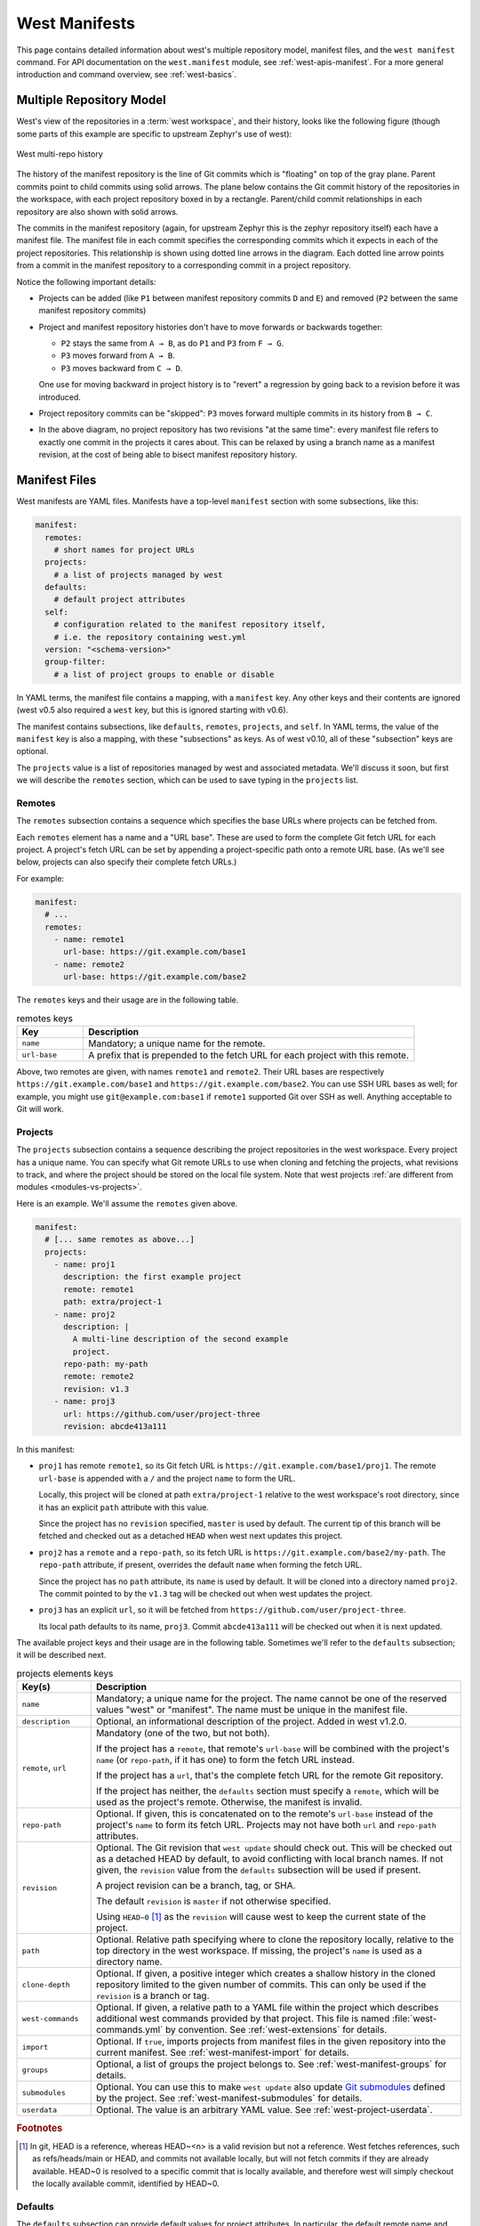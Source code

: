 .. _west-manifests:

West Manifests
##############

This page contains detailed information about west's multiple repository model,
manifest files, and the ``west manifest`` command. For API documentation on the
``west.manifest`` module, see :ref:`west-apis-manifest`. For a more general
introduction and command overview, see :ref:`west-basics`.

.. only:: html

   .. contents::
      :depth: 3

.. _west-mr-model:

Multiple Repository Model
*************************

West's view of the repositories in a :term:`west workspace`, and their
history, looks like the following figure (though some parts of this example are
specific to upstream Zephyr's use of west):

.. figure:: west-mr-model.png
   :align: center
   :alt: West multi-repo history
   :figclass: align-center

   West multi-repo history

The history of the manifest repository is the line of Git commits which is
"floating" on top of the gray plane. Parent commits point to child commits
using solid arrows. The plane below contains the Git commit history of the
repositories in the workspace, with each project repository boxed in by a
rectangle. Parent/child commit relationships in each repository are also shown
with solid arrows.

The commits in the manifest repository (again, for upstream Zephyr this is the
zephyr repository itself) each have a manifest file. The manifest file in each
commit specifies the corresponding commits which it expects in each of the
project repositories. This relationship is shown using dotted line arrows in the
diagram. Each dotted line arrow points from a commit in the manifest repository
to a corresponding commit in a project repository.

Notice the following important details:

- Projects can be added (like ``P1`` between manifest repository
  commits ``D`` and ``E``) and removed (``P2`` between the same
  manifest repository commits)

- Project and manifest repository histories don't have to move
  forwards or backwards together:

  - ``P2`` stays the same from ``A → B``, as do ``P1`` and ``P3`` from ``F →
    G``.
  - ``P3`` moves forward from ``A → B``.
  - ``P3`` moves backward from ``C → D``.

  One use for moving backward in project history is to "revert" a regression by
  going back to a revision before it was introduced.

- Project repository commits can be "skipped": ``P3`` moves forward
  multiple commits in its history from ``B → C``.

- In the above diagram, no project repository has two revisions "at
  the same time": every manifest file refers to exactly one commit in
  the projects it cares about. This can be relaxed by using a branch
  name as a manifest revision, at the cost of being able to bisect
  manifest repository history.

.. _west-manifest-files:

Manifest Files
**************

West manifests are YAML files. Manifests have a top-level ``manifest`` section
with some subsections, like this:

.. code-block:: yaml

   manifest:
     remotes:
       # short names for project URLs
     projects:
       # a list of projects managed by west
     defaults:
       # default project attributes
     self:
       # configuration related to the manifest repository itself,
       # i.e. the repository containing west.yml
     version: "<schema-version>"
     group-filter:
       # a list of project groups to enable or disable

In YAML terms, the manifest file contains a mapping, with a ``manifest``
key. Any other keys and their contents are ignored (west v0.5 also required a
``west`` key, but this is ignored starting with v0.6).

The manifest contains subsections, like ``defaults``, ``remotes``,
``projects``, and ``self``. In YAML terms, the value of the ``manifest`` key is
also a mapping, with these "subsections" as keys. As of west v0.10, all of
these "subsection" keys are optional.

The ``projects`` value is a list of repositories managed by west and associated
metadata. We'll discuss it soon, but first we will describe the ``remotes``
section, which can be used to save typing in the ``projects`` list.

Remotes
=======

The ``remotes`` subsection contains a sequence which specifies the base URLs
where projects can be fetched from.

Each ``remotes`` element has a name and a "URL base". These are used to form
the complete Git fetch URL for each project. A project's fetch URL can be set
by appending a project-specific path onto a remote URL base. (As we'll see
below, projects can also specify their complete fetch URLs.)

For example:

.. code-block:: yaml

   manifest:
     # ...
     remotes:
       - name: remote1
         url-base: https://git.example.com/base1
       - name: remote2
         url-base: https://git.example.com/base2

The ``remotes`` keys and their usage are in the following table.

.. list-table:: remotes keys
   :header-rows: 1
   :widths: 1 5

   * - Key
     - Description

   * - ``name``
     - Mandatory; a unique name for the remote.

   * - ``url-base``
     - A prefix that is prepended to the fetch URL for each
       project with this remote.

Above, two remotes are given, with names ``remote1`` and ``remote2``. Their URL
bases are respectively ``https://git.example.com/base1`` and
``https://git.example.com/base2``. You can use SSH URL bases as well; for
example, you might use ``git@example.com:base1`` if ``remote1`` supported Git
over SSH as well. Anything acceptable to Git will work.

.. _west-manifests-projects:

Projects
========

The ``projects`` subsection contains a sequence describing the project
repositories in the west workspace. Every project has a unique name. You can
specify what Git remote URLs to use when cloning and fetching the projects,
what revisions to track, and where the project should be stored on the local
file system. Note that west projects :ref:`are different from modules
<modules-vs-projects>`.

Here is an example. We'll assume the ``remotes`` given above.

.. Note: if you change this example, keep the equivalent manifest below in
   sync.

.. code-block:: yaml

   manifest:
     # [... same remotes as above...]
     projects:
       - name: proj1
         description: the first example project
         remote: remote1
         path: extra/project-1
       - name: proj2
         description: |
           A multi-line description of the second example
           project.
         repo-path: my-path
         remote: remote2
         revision: v1.3
       - name: proj3
         url: https://github.com/user/project-three
         revision: abcde413a111

In this manifest:

- ``proj1`` has remote ``remote1``, so its Git fetch URL is
  ``https://git.example.com/base1/proj1``. The remote ``url-base`` is appended
  with a ``/`` and the project ``name`` to form the URL.

  Locally, this project will be cloned at path ``extra/project-1`` relative to
  the west workspace's root directory, since it has an explicit ``path``
  attribute with this value.

  Since the project has no ``revision`` specified, ``master`` is used by
  default. The current tip of this branch will be fetched and checked out as a
  detached ``HEAD`` when west next updates this project.

- ``proj2`` has a ``remote`` and a ``repo-path``, so its fetch URL is
  ``https://git.example.com/base2/my-path``. The ``repo-path`` attribute, if
  present, overrides the default ``name`` when forming the fetch URL.

  Since the project has no ``path`` attribute, its ``name`` is used by
  default. It will be cloned into a directory named ``proj2``. The commit
  pointed to by the ``v1.3`` tag will be checked out when west updates the
  project.

- ``proj3`` has an explicit ``url``, so it will be fetched from
  ``https://github.com/user/project-three``.

  Its local path defaults to its name, ``proj3``. Commit ``abcde413a111`` will
  be checked out when it is next updated.

The available project keys and their usage are in the following table.
Sometimes we'll refer to the ``defaults`` subsection; it will be described
next.

.. list-table:: projects elements keys
   :header-rows: 1
   :widths: 1 5

   * - Key(s)
     - Description

   * - ``name``
     - Mandatory; a unique name for the project. The name cannot be one of the
       reserved values "west" or "manifest". The name must be unique in the
       manifest file.

   * - ``description``
     - Optional, an informational description of the project. Added in
       west v1.2.0.

   * - ``remote``, ``url``
     - Mandatory (one of the two, but not both).

       If the project has a ``remote``, that remote's ``url-base`` will be
       combined with the project's ``name`` (or ``repo-path``, if it has one)
       to form the fetch URL instead.

       If the project has a ``url``, that's the complete fetch URL for the
       remote Git repository.

       If the project has neither, the ``defaults`` section must specify a
       ``remote``, which will be used as the project's remote. Otherwise,
       the manifest is invalid.

   * - ``repo-path``
     - Optional. If given, this is concatenated on to the remote's
       ``url-base`` instead of the project's ``name`` to form its fetch URL.
       Projects may not have both ``url`` and ``repo-path`` attributes.

   * - ``revision``
     - Optional. The Git revision that ``west update`` should
       check out. This will be checked out as a detached HEAD by default, to
       avoid conflicting with local branch names. If not given, the
       ``revision`` value from the ``defaults`` subsection will be used if
       present.

       A project revision can be a branch, tag, or SHA.

       The default ``revision`` is ``master`` if not otherwise specified.

       Using ``HEAD~0`` [#f1]_ as the ``revision`` will cause west to keep the current
       state of the project.

   * - ``path``
     - Optional. Relative path specifying where to clone the repository
       locally, relative to the top directory in the west workspace. If missing,
       the project's ``name`` is used as a directory name.

   * - ``clone-depth``
     - Optional. If given, a positive integer which creates a shallow history
       in the cloned repository limited to the given number of commits. This
       can only be used if the ``revision`` is a branch or tag.

   * - ``west-commands``
     - Optional. If given, a relative path to a YAML file within the project
       which describes additional west commands provided by that project. This
       file is named :file:`west-commands.yml` by convention. See
       :ref:`west-extensions` for details.

   * - ``import``
     - Optional. If ``true``, imports projects from manifest files in the
       given repository into the current manifest. See
       :ref:`west-manifest-import` for details.

   * - ``groups``
     - Optional, a list of groups the project belongs to. See
       :ref:`west-manifest-groups` for details.

   * - ``submodules``
     - Optional. You can use this to make ``west update`` also update `Git
       submodules`_ defined by the project. See
       :ref:`west-manifest-submodules` for details.

   * - ``userdata``
     - Optional. The value is an arbitrary YAML value. See
       :ref:`west-project-userdata`.

.. rubric:: Footnotes

.. [#f1] In git, HEAD is a reference, whereas HEAD~<n> is a valid revision but
         not a reference. West fetches references, such as refs/heads/main or
         HEAD, and commits not available locally, but will not fetch commits if
         they are already available.
         HEAD~0 is resolved to a specific commit that is locally available, and
         therefore west will simply checkout the locally available commit,
         identified by HEAD~0.

.. _Git submodules: https://git-scm.com/book/en/v2/Git-Tools-Submodules

Defaults
========

The ``defaults`` subsection can provide default values for project
attributes. In particular, the default remote name and revision can be
specified here. Another way to write the same manifest we have been describing
so far using ``defaults`` is:

.. code-block:: yaml

   manifest:
     defaults:
       remote: remote1
       revision: v1.3

     remotes:
       - name: remote1
         url-base: https://git.example.com/base1
       - name: remote2
         url-base: https://git.example.com/base2

     projects:
       - name: proj1
         description: the first example project
         path: extra/project-1
         revision: master
       - name: proj2
         description: |
           A multi-line description of the second example
           project.
         repo-path: my-path
         remote: remote2
       - name: proj3
         url: https://github.com/user/project-three
         revision: abcde413a111

The available ``defaults`` keys and their usage are in the following table.

.. list-table:: defaults keys
   :header-rows: 1
   :widths: 1 5

   * - Key
     - Description

   * - ``remote``
     - Optional. This will be used for a project's ``remote`` if it does not
       have a ``url`` or ``remote`` key set.

   * - ``revision``
     - Optional. This will be used for a project's ``revision`` if it does
       not have one set. If not given, the default is ``master``.

Self
====

The ``self`` subsection can be used to control the manifest repository itself.

As an example, let's consider this snippet from the zephyr repository's
:file:`west.yml`:

.. code-block:: yaml

   manifest:
     # ...
     self:
       path: zephyr
       west-commands: scripts/west-commands.yml

This ensures that the zephyr repository is cloned into path ``zephyr``, though
as explained above that would have happened anyway if cloning from the default
manifest URL, ``https://github.com/zephyrproject-rtos/zephyr``. Since the
zephyr repository does contain extension commands, its ``self`` entry declares
the location of the corresponding :file:`west-commands.yml` relative to the
repository root.

The available ``self`` keys and their usage are in the following table.

.. list-table:: self keys
   :header-rows: 1
   :widths: 1 5

   * - Key
     - Description

   * - ``path``
     - Optional. The path ``west init`` should clone the manifest repository
       into, relative to the west workspace topdir.

       If not given, the basename of the path component in the manifest
       repository URL will be used by default. For example, if the URL is
       ``https://git.example.com/project-repo``, the manifest repository would
       be cloned to the directory :file:`project-repo`.

   * - ``west-commands``
     - Optional. This is analogous to the same key in a project sequence
       element.

   * - ``import``
     - Optional. This is also analogous to the ``projects`` key, but allows
       importing projects from other files in the manifest repository. See
       :ref:`west-manifest-import`.

.. _west-manifest-schema-version:

Version
=======

The ``version`` subsection declares that the manifest file uses features which
were introduced in some version of west. Attempts to load the manifest with
older versions of west will fail with an error message that explains the
minimum required version of west which is needed.

Here is an example:

.. code-block:: yaml

   manifest:
     # Marks that this file uses version 0.10 of the west manifest
     # file format.
     #
     # An attempt to load this manifest file with west v0.8.0 will
     # fail with an error message saying that west v0.10.0 or
     # later is required.
     version: "0.10"

The pykwalify schema :file:`manifest-schema.yml` in the `west source code
repository`_ is used to validate the manifest section.

.. _west source code repository:
   https://github.com/zephyrproject-rtos/west

Here is a table with the valid ``version`` values, along with information
about the manifest file features that were introduced in that version.

.. list-table::
   :header-rows: 1
   :widths: 1 4

   * - ``version``
     - New features

   * - ``"0.7"``
     - Initial support for the ``version`` feature. All manifest file features
       that are not otherwise mentioned in this table were introduced in
       west v0.7.0 or earlier.

   * - ``"0.8"``
     - Support for ``import: path-prefix:`` (:ref:`west-manifest-import-map`)

   * - ``"0.9"``
     - **Use of west v0.9.x is discouraged**.

       This schema version is provided to allow users to explicitly request
       compatibility with west :ref:`west_0_9_0`. However, west
       :ref:`west_0_10_0` and later have incompatible behavior for features
       that were introduced in west v0.9.0. You should ignore version "0.9" if
       possible.

   * - ``"0.10"``

     - Support for:

       - ``submodules:`` in ``projects:`` (:ref:`west-manifest-submodules`)
       - ``manifest: group-filter:``, and ``groups:`` in ``projects:``
         (:ref:`west-manifest-groups`)
       - The ``import:`` feature now supports ``allowlist:`` and
         ``blocklist:``; these are respectively recommended as replacements for
         older names as part of a general Zephyr-wide inclusive language
         change. The older key names are still supported for backwards
         compatibility. (:ref:`west-manifest-import`,
         :ref:`west-manifest-import-map`)

   * - ``"0.12"``
     - Support for ``userdata:`` in ``projects:`` (:ref:`west-project-userdata`)

   * - ``"0.13"``
     - Support for ``self: userdata:`` (:ref:`west-project-userdata`)

   * - ``"1.0"``
     - Identical to ``"0.13"``, but available for use by users that
       do not wish to use a ``"0.x"`` version field.

   * - ``"1.2"``
     - Support for ``description:`` in ``projects:``
       (:ref:`west-manifests-projects`)

.. note::

   Versions of west without any new features in the manifest file format do not
   change the list of valid ``version`` values. For example, ``version:
   "0.11"`` is **not** valid, because west v0.11.x did not introduce new
   manifest file format features.

Quoting the ``version`` value as shown above forces the YAML parser to treat it
as a string. Without quotes, ``0.10`` in YAML is just the floating point value
``0.1``. You can omit the quotes if the value is the same when cast to string,
but it's best to include them. Always use quotes if you're not sure.

If you do not include a ``version`` in your manifest, each new release of west
assumes that it should try to load it using the features that were available in
that release. This may result in error messages that are harder to understand
if that version of west is too old to load the manifest.

Group-filter
============

See :ref:`west-manifest-groups`.

.. _west-active-inactive-projects:

Active and Inactive Projects
****************************

Projects defined in the west manifest can be *inactive* or *active*. The
difference is that an inactive project is generally ignored by west. For
example, ``west update`` will not update inactive projects, and ``west list``
will not print information about them by default. As another example, any
:ref:`west-manifest-import` in an inactive project will be ignored by west.

There are two ways to make a project inactive:

1. Using the ``manifest.project-filter`` configuration option. If a project is
   made active or inactive using this option, then the rules related to making
   a project inactive using its ``groups:`` are ignored. That is, if a regular
   expression in ``manifest.project-filter`` applies to a project, the
   project's groups have no effect on whether it is active or inactive.

   See the entry for this option in :ref:`west-config-index` for details.

2. Otherwise, if a project has groups, and they are all disabled, then the
   project is inactive.

   See the following section for details.

.. _west-manifest-groups:

Project Groups
**************

You can use the ``groups`` and ``group-filter`` keys briefly described
:ref:`above <west-manifest-files>` to place projects into groups, and to
enable or disable groups.

For example, this lets you run a ``west forall`` command only on the projects
in the group by using ``west forall --group``. This can also let you make
projects inactive; see the previous section for more information on inactive
projects.

The next section introduces project groups. The following section describes
:ref:`west-enabled-disabled-groups`. There are some basic examples in
:ref:`west-project-group-examples`. Finally, :ref:`west-group-filter-imports`
provides a simplified overview of how ``group-filter`` interacts with the
:ref:`west-manifest-import` feature.

Groups Basics
=============

The ``groups:`` and ``group-filter:`` keys appear in the manifest like this:

.. code-block:: yaml

   manifest:
     projects:
       - name: some-project
         groups: ...
     group-filter: ...

The ``groups`` key's value is a list of group names. Group names are strings.

You can enable or disable project groups using ``group-filter``. Projects whose
groups are all disabled, and which are not otherwise made active by a
``manifest.project-filter`` configuration option, are inactive.

For example, in this manifest fragment:

.. code-block:: yaml

  manifest:
    projects:
      - name: project-1
        groups:
          - groupA
      - name: project-2
        groups:
          - groupB
          - groupC
      - name: project-3

The projects are in these groups:

- ``project-1``: one group, named ``groupA``
- ``project-2``: two groups, named ``groupB`` and ``groupC``
- ``project-3``: no groups

Project group names must not contain commas (,), colons (:), or whitespace.

Group names must not begin with a dash (-) or the plus sign (+), but they may
contain these characters elsewhere in their names. For example, ``foo-bar`` and
``foo+bar`` are valid groups, but ``-foobar`` and ``+foobar`` are not.

Group names are otherwise arbitrary strings. Group names are case sensitive.

As a restriction, no project may use both ``import:`` and ``groups:``. (This
is necessary to avoid some pathological edge cases.)

.. _west-enabled-disabled-groups:

Enabled and Disabled Project Groups
===================================

All project groups are enabled by default. You can enable or disable groups in
both your manifest file and :ref:`west-config`.

Within a manifest file, ``manifest: group-filter:`` is a YAML list of groups to
enable and disable.

To enable a group, prefix its name with a plus sign (+). For example,
``groupA`` is enabled in this manifest fragment:

.. code-block:: yaml

   manifest:
     group-filter: [+groupA]

Although this is redundant for groups that are already enabled by default, it
can be used to override settings in an imported manifest file. See
:ref:`west-group-filter-imports` for more information.

To disable a group, prefix its name with a dash (-). For example, ``groupA``
and ``groupB`` are disabled in this manifest fragment:

.. code-block:: yaml

   manifest:
     group-filter: [-groupA,-groupB]

.. note::

   Since ``group-filter`` is a YAML list, you could have written this fragment
   as follows:

   .. code-block:: yaml

      manifest:
        group-filter:
          - -groupA
          - -groupB

   However, this syntax is harder to read and therefore discouraged.

In addition to the manifest file, you can control which groups are enabled and
disabled using the ``manifest.group-filter`` configuration option. This option
is a comma-separated list of groups to enable and/or disable.

To enable a group, add its name to the list prefixed with ``+``. To disable a
group, add its name prefixed with ``-``. For example, setting
``manifest.group-filter`` to ``+groupA,-groupB`` enables ``groupA``, and
disables ``groupB``.

The value of the configuration option overrides any data in the manifest file.
You can think of this as if the ``manifest.group-filter`` configuration option
is appended to the ``manifest: group-filter:`` list from YAML, with "last entry
wins" semantics.

.. _west-project-group-examples:

Project Group Examples
======================

This section contains example situations involving project groups and active
projects. The examples use both ``manifest: group-filter:`` YAML lists and
``manifest.group-filter`` configuration lists, to show how they work together.

Note that the ``defaults`` and ``remotes`` data in the following manifests
isn't relevant except to make the examples complete and self-contained.

.. note::

   In all of the examples that follow, the ``manifest.project-filter`` option
   is assumed to be unset.

Example 1: no disabled groups
-----------------------------

The entire manifest file is:

.. code-block:: yaml

   manifest:
     projects:
       - name: foo
         groups:
           - groupA
       - name: bar
         groups:
           - groupA
           - groupB
       - name: baz

     defaults:
       remote: example-remote
     remotes:
       - name: example-remote
         url-base: https://git.example.com

The ``manifest.group-filter`` configuration option is not set (you can ensure
this by running ``west config -D manifest.group-filter``).

No groups are disabled, because all groups are enabled by default. Therefore,
all three projects (``foo``, ``bar``, and ``baz``) are active. Note that there
is no way to make project ``baz`` inactive, since it has no groups.

Example 2: Disabling one group via manifest
-------------------------------------------

The entire manifest file is:

.. code-block:: yaml

   manifest:
     projects:
       - name: foo
         groups:
           - groupA
       - name: bar
         groups:
           - groupA
           - groupB

     group-filter: [-groupA]

     defaults:
       remote: example-remote
     remotes:
       - name: example-remote
         url-base: https://git.example.com

The ``manifest.group-filter`` configuration option is not set (you can ensure
this by running ``west config -D manifest.group-filter``).

Since ``groupA`` is disabled, project ``foo`` is inactive. Project ``bar`` is
active, because ``groupB`` is enabled.

Example 3: Disabling multiple groups via manifest
-------------------------------------------------

The entire manifest file is:

.. code-block:: yaml

   manifest:
     projects:
       - name: foo
         groups:
           - groupA
       - name: bar
         groups:
           - groupA
           - groupB

     group-filter: [-groupA,-groupB]

     defaults:
       remote: example-remote
     remotes:
       - name: example-remote
         url-base: https://git.example.com

The ``manifest.group-filter`` configuration option is not set (you can ensure
this by running ``west config -D manifest.group-filter``).

Both ``foo`` and ``bar`` are inactive, because all of their groups are
disabled.

Example 4: Disabling a group via configuration
----------------------------------------------

The entire manifest file is:

.. code-block:: yaml

   manifest:
     projects:
       - name: foo
         groups:
           - groupA
       - name: bar
         groups:
           - groupA
           - groupB

     defaults:
       remote: example-remote
     remotes:
       - name: example-remote
         url-base: https://git.example.com

The ``manifest.group-filter`` configuration option is set to ``-groupA`` (you
can ensure this by running ``west config manifest.group-filter -- -groupA``;
the extra ``--`` is required so the argument parser does not treat ``-groupA``
as a command line option ``-g`` with value ``roupA``).

Project ``foo`` is inactive because ``groupA`` has been disabled by the
``manifest.group-filter`` configuration option. Project ``bar`` is active
because ``groupB`` is enabled.

Example 5: Overriding a disabled group via configuration
--------------------------------------------------------

The entire manifest file is:

.. code-block:: yaml

   manifest:
     projects:
       - name: foo
       - name: bar
         groups:
           - groupA
       - name: baz
         groups:
           - groupA
           - groupB

     group-filter: [-groupA]

     defaults:
       remote: example-remote
     remotes:
       - name: example-remote
         url-base: https://git.example.com

The ``manifest.group-filter`` configuration option is set to ``+groupA`` (you
can ensure this by running ``west config manifest.group-filter +groupA``).

In this case, ``groupA`` is enabled: the ``manifest.group-filter``
configuration option has higher precedence than the ``manifest: group-filter:
[-groupA]`` content in the manifest file.

Therefore, projects ``foo`` and ``bar`` are both active.

Example 6: Overriding multiple disabled groups via configuration
----------------------------------------------------------------

The entire manifest file is:

.. code-block:: yaml

   manifest:
     projects:
       - name: foo
       - name: bar
         groups:
           - groupA
       - name: baz
         groups:
           - groupA
           - groupB

     group-filter: [-groupA,-groupB]

     defaults:
       remote: example-remote
     remotes:
       - name: example-remote
         url-base: https://git.example.com

The ``manifest.group-filter`` configuration option is set to
``+groupA,+groupB`` (you can ensure this by running ``west config
manifest.group-filter "+groupA,+groupB"``).

In this case, both ``groupA`` and ``groupB`` are enabled, because the
configuration value overrides the manifest file for both groups.

Therefore, projects ``foo`` and ``bar`` are both active.

Example 7: Disabling multiple groups via configuration
------------------------------------------------------

The entire manifest file is:

.. code-block:: yaml

   manifest:
     projects:
       - name: foo
       - name: bar
         groups:
           - groupA
       - name: baz
         groups:
           - groupA
           - groupB

     defaults:
       remote: example-remote
     remotes:
       - name: example-remote
         url-base: https://git.example.com

The ``manifest.group-filter`` configuration option is set to
``-groupA,-groupB`` (you can ensure this by running ``west config
manifest.group-filter -- "-groupA,-groupB"``).

In this case, both ``groupA`` and ``groupB`` are disabled.

Therefore, projects ``foo`` and ``bar`` are both inactive.

.. _west-group-filter-imports:

Group Filters and Imports
=========================

This section provides a simplified description of how the ``manifest:
group-filter:`` value behaves when combined with :ref:`west-manifest-import`.
For complete details, see :ref:`west-manifest-formal`.

.. warning::

   The below semantics apply to west v0.10.0 and later. West v0.9.x semantics
   are different, and combining ``group-filter`` with ``import`` in west v0.9.x
   is discouraged.

In short:

- if you only import one manifest, any groups it disables in its
  ``group-filter`` are also disabled in your manifest
- you can override this in your manifest file's ``manifest: group-filter:``
  value, your workspace's ``manifest.group-filter`` configuration option, or
  both

Here are some examples.

Example 1: no overrides
-----------------------

You are using this :file:`parent/west.yml` manifest:

.. code-block:: yaml

   # parent/west.yml:
   manifest:
     projects:
       - name: child
         url: https://git.example.com/child
         import: true
       - name: project-1
         url: https://git.example.com/project-1
         groups:
           - unstable

And :file:`child/west.yml` contains:

.. code-block:: yaml

   # child/west.yml:
   manifest:
     group-filter: [-unstable]
     projects:
       - name: project-2
         url: https://git.example.com/project-2
       - name: project-3
         url: https://git.example.com/project-3
         groups:
           - unstable

Only ``child`` and ``project-2`` are active in the resolved manifest.

The ``unstable`` group is disabled in :file:`child/west.yml`, and that is not
overridden in :file:`parent/west.yml`. Therefore, the final ``group-filter``
for the resolved manifest is ``[-unstable]``.

Since ``project-1`` and ``project-3`` are in the ``unstable`` group and are not
in any other group, they are inactive.

Example 2: overriding an imported ``group-filter`` via manifest
---------------------------------------------------------------

You are using this :file:`parent/west.yml` manifest:

.. code-block:: yaml

   # parent/west.yml:
   manifest:
     group-filter: [+unstable,-optional]
     projects:
       - name: child
         url: https://git.example.com/child
         import: true
       - name: project-1
         url: https://git.example.com/project-1
         groups:
           - unstable

And :file:`child/west.yml` contains:

.. code-block:: yaml

   # child/west.yml:
   manifest:
     group-filter: [-unstable]
     projects:
       - name: project-2
         url: https://git.example.com/project-2
         groups:
           - optional
       - name: project-3
         url: https://git.example.com/project-3
         groups:
           - unstable

Only the ``child``, ``project-1``, and ``project-3`` projects are active.

The ``[-unstable]`` group filter in :file:`child/west.yml` is overridden in
:file:`parent/west.yml`, so the ``unstable`` group is enabled. Since
``project-1`` and ``project-3`` are in the ``unstable`` group, they are active.

The same :file:`parent/west.yml` file disables the ``optional`` group, so
``project-2`` is inactive.

The final group filter specified by :file:`parent/west.yml` is
``[+unstable,-optional]``.

Example 3: overriding an imported ``group-filter`` via configuration
--------------------------------------------------------------------

You are using this :file:`parent/west.yml` manifest:

.. code-block:: yaml

   # parent/west.yml:
   manifest:
     projects:
       - name: child
         url: https://git.example.com/child
         import: true
       - name: project-1
         url: https://git.example.com/project-1
         groups:
           - unstable

And :file:`child/west.yml` contains:

.. code-block:: yaml

   # child/west.yml:
   manifest:
     group-filter: [-unstable]
     projects:
       - name: project-2
         url: https://git.example.com/project-2
         groups:
           - optional
       - name: project-3
         url: https://git.example.com/project-3
         groups:
           - unstable

If you run:

.. code-block:: shell

   west config manifest.group-filter +unstable,-optional

Then only the ``child``, ``project-1``, and ``project-3`` projects are active.

The ``-unstable`` group filter in :file:`child/west.yml` is overridden in the
``manifest.group-filter`` configuration option, so the ``unstable`` group is
enabled. Since ``project-1`` and ``project-3`` are in the ``unstable`` group,
they are active.

The same configuration option disables the ``optional`` group, so ``project-2``
is inactive.

The final group filter specified by :file:`parent/west.yml` and the
``manifest.group-filter`` configuration option is ``[+unstable,-optional]``.

.. _west-manifest-submodules:

Git Submodules in Projects
**************************

You can use the ``submodules`` keys briefly described :ref:`above
<west-manifest-files>` to force ``west update`` to also handle any `Git
submodules`_ configured in project's git repository. The ``submodules`` key can
appear inside ``projects``, like this:

.. code-block:: YAML

   manifest:
     projects:
       - name: some-project
         submodules: ...

The ``submodules`` key can be a boolean or a list of mappings. We'll describe
these in order.

Option 1: Boolean
=================

This is the easiest way to use ``submodules``.

If ``submodules`` is ``true`` as a ``projects`` attribute, ``west update`` will
recursively update the project's Git submodules whenever it updates the project
itself. If it's ``false`` or missing, it has no effect.

For example, let's say you have a source code repository ``foo``, which has
some submodules, and you want ``west update`` to keep all of them in sync,
along with another project named ``bar`` in the same workspace.

You can do that with this manifest file:

.. code-block:: yaml

   manifest:
     projects:
       - name: foo
         submodules: true
       - name: bar

Here, ``west update`` will initialize and update all submodules in ``foo``. If
``bar`` has any submodules, they are ignored, because ``bar`` does not have a
``submodules`` value.

Option 2: List of mappings
==========================

The ``submodules`` key may be a list of mappings, one list element for
each desired submodule. Each submodule listed is updated recursively.
You can still track and update unlisted submodules with ``git`` commands
manually; present or not they will be completely ignored by ``west``.

The ``path`` key must match exactly the path of one submodule relative
to its parent west project, as shown in the output of ``git submodule
status``. The ``name`` key is optional and not used by west for now;
it's not passed to ``git submodule`` commands either. The ``name`` key
was briefly mandatory in west version 0.9.0, but was made optional in 0.9.1.

For example, let's say you have a source code repository ``foo``, which has
many submodules, and you want ``west update`` to keep some but not all of them
in sync, along with another project named ``bar`` in the same workspace.

You can do that with this manifest file:

.. code-block:: yaml

   manifest:
     projects:
       - name: foo
         submodules:
           - path: path/to/foo-first-sub
           - name: foo-second-sub
             path: path/to/foo-second-sub
       - name: bar

Here, ``west update`` will recursively initialize and update just the
submodules in ``foo`` with paths ``path/to/foo-first-sub`` and
``path/to/foo-second-sub``. Any submodules in ``bar`` are still ignored.

.. _west-project-venv:

Project Virtual Environment
***************************

West versions v1.3 and later support an optional ``venv`` key in projects.

The ``venv`` allows projects to specify metadata about the build and runtime
dependencies that they might have. Keep in mind that these are not transitive.
If a project has a dependency on A and A depends on B, you'll need to list both
A and B in your ``venv``.

To get started with a West managed virtual environment, give it a name:

.. code-block::yaml

   manifest:
     venv:
       name: ".venv"

In the example above, a virtual environment will be created at the project root
under a directory ``.venv/``. This directory will contain both the python
virtual environment and any binary requirements. You can sync your virtual
environment by calling ``west bootstrap``.

Python dependencies
===================

Python dependencies are listed under the ``py-requirements`` key of the
``venv``. They are a list of dictionaries containing 2 keys: ``pattern`` which
is a string name, file, or directory; and ``type`` which is an enum:

- ``requirements``: A requirements file that would be installed into the
   virtual environment via a ``pip install -r {pattern}`` call.
- ``package``: A single package name that would be installed into the virtual
   environment via a ``pip install {pattern}`` call.
- ``directory``: A directory (relative to the project root) that would be
   installed into the virtual environment via a ``pip install {pattern}`` call.
- ``constraints``: A constraints file (relative to the project root) that will
   be appended to all ``pip install`` calls via ``-c {pattern}``.

Binary dependencies
===================

Binary dependencies are a bit more complex since they must be targeted to the
specific OS and architecture. The top level key used to insert a binary
dependency is ``bin-requirements``. Under that key, a mapping of requirement
names to install "instructions" exists. The ``urls`` key under
``bin-requirements`` is required and contains a mapping of OS/architecture to
download URLs + paths to add to the PATH environment variable. It looks like:

.. code-block::yaml

   manifest:
     venv:
       name: ".venv"
       bin-rquirements:
         foo:
           urls:
             "linux-amd64":
               url: "https://path/to/linux.file.tar.gz"
               paths: ["bin"]
             "windows-amd64":
               url: "https://path/to/windows.file.zip"
               paths: ["bin"]

The above example lists a binary requirement for both Linux and Windows running
the AMD64 architecture. If ``west bootstrap`` detects that we're running on one
of those platforms, it will download the appropriate file, unpack it into the
virtual environment and add the path ``bin`` relative to the unpacked directory
to the ``PATH`` environment variable of the python virtual environment.

.. note::
   If ``path`` is not specified, it is assumed to be ``["."]``.

Since urls and permutations of operating systems with architectures can get
large, West provides some variables that can be used in these strings as well
as the ability to add variables. Every run of ``west bootstrap`` will
automatically resolve:

- ``${os}`` to the current operating system (``windows``, ``mac``, or
   ``linux``).
- ``${arch}`` to the current architecture. West uses the
   [CIPD](https://chrome-infra-packages.appspot.com/) standard naming which
   uses ``amd64`` in place of ``x86_64`` and ``arm64`` in place of ``aarch64``.
- ``${platform}`` which is a shorthand for ``${os}-${arch}``.

This means that our above manifest can become:

.. code-block::yaml

  manifest:
    venv:
      name: ".venv"
      bin-rquirements:
        foo:
          urls:
            "*-amd64":
              url: "https://path/to/${os}.file.tar.gz"
              paths: ["bin"]

If that's not enough, ``venv`` also alows custom definitions both at the top
level and in each binary requirement. Here's an example of downloading cmake
from CIPD:

.. code-block::yaml

  manifest:
    venv:
      name: ".venv"
      definitions:
        cipd_url: "https://chrome-infra-packages.appspot.com/dl"
      bin-requirements:
        cmake:
          definitions:
            package: "infra/3pp/tools/cmake/${platform}"
            version: "version:3@3.30.3.chromium.8"
          urls:
            "*":
              url: "${cipd_url}/${package}/+/${version}"
              paths: ["bin"]

The above uses the preset ``platform`` variable as well as a global
``cipd_url`` variable and 2 local variables: ``package`` and ``version`` to
construct the final URL which will match any OS/architecture.

West bootstrap
==============

When we run ``west bootstrap`` we'll get all the python and binary dependencies
installed locally into the virtual environment. The paths will be injected into
activate script of the python virtual environment. There are 2 ways this can
happen.

#. The standard way which will prepend the paths to the current ``PATH``
   variable (thus allowing any packages that are globally installed to still
   remain accessible).
#. Using the ``--hermetic`` flag which will replace ``PATH`` in the activate
   script.

.. _west-project-userdata:

Repository user data
********************

West versions v0.12 and later support an optional ``userdata`` key in projects.

West versions v0.13 and later supports this key in the ``manifest: self:``
section.

It is meant for consumption by programs that require user-specific project
metadata. Beyond parsing it as YAML, west itself ignores the value completely.

The key's value is arbitrary YAML. West parses the value and makes it
accessible to programs using :ref:`west-apis` as the ``userdata`` attribute of
the corresponding ``west.manifest.Project`` object.

Example manifest fragment:

.. code-block:: yaml

   manifest:
     projects:
       - name: foo
       - name: bar
         userdata: a-string
       - name: baz
         userdata:
           key: value
     self:
       userdata: blub

Example Python usage:

.. code-block:: python

   manifest = west.manifest.Manifest.from_file()

   foo, bar, baz = manifest.get_projects(['foo', 'bar', 'baz'])

   foo.userdata # None
   bar.userdata # 'a-string'
   baz.userdata # {'key': 'value'}
   manifest.userdata # 'blub'

.. _west-manifest-import:

Manifest Imports
****************

You can use the ``import`` key briefly described above to include projects from
other manifest files in your :file:`west.yml`. This key can be either a
``project`` or ``self`` section attribute:

.. code-block:: yaml

   manifest:
     projects:
       - name: some-project
         import: ...
     self:
       import: ...

You can use a "self: import:" to load additional files from the repository
containing your :file:`west.yml`. You can use a "project: ... import:" to load
additional files defined in that project's Git history.

West resolves the final manifest from individual manifest files in this order:

#. imported files in ``self``
#. your :file:`west.yml` file
#. imported files in ``projects``

During resolution, west ignores projects which have already been defined in
other files. For example, a project named ``foo`` in your :file:`west.yml`
makes west ignore other projects named ``foo`` imported from your ``projects``
list.

The ``import`` key can be a boolean, path, mapping, or sequence. We'll describe
these in order, using examples:

- :ref:`Boolean <west-manifest-import-bool>`
   - :ref:`west-manifest-ex1.1`
   - :ref:`west-manifest-ex1.2`
   - :ref:`west-manifest-ex1.3`
- :ref:`Relative path <west-manifest-import-path>`
   - :ref:`west-manifest-ex2.1`
   - :ref:`west-manifest-ex2.2`
   - :ref:`west-manifest-ex2.3`
- :ref:`Mapping with additional configuration <west-manifest-import-map>`
   - :ref:`west-manifest-ex3.1`
   - :ref:`west-manifest-ex3.2`
   - :ref:`west-manifest-ex3.3`
   - :ref:`west-manifest-ex3.4`
- :ref:`Sequence of paths and mappings <west-manifest-import-seq>`
   - :ref:`west-manifest-ex4.1`
   - :ref:`west-manifest-ex4.2`

A more :ref:`formal description <west-manifest-formal>` of how this works is
last, after the examples.

Troubleshooting Note
====================

If you're using this feature and find west's behavior confusing, try
:ref:`resolving your manifest <west-manifest-resolve>` to see the final results
after imports are done.

.. _west-manifest-import-bool:

Option 1: Boolean
=================

This is the easiest way to use ``import``.

If ``import`` is ``true`` as a ``projects`` attribute, west imports projects
from the :file:`west.yml` file in that project's root directory. If it's
``false`` or missing, it has no effect. For example, this manifest would import
:file:`west.yml` from the ``p1`` git repository at revision ``v1.0``:

.. code-block:: yaml

   manifest:
     # ...
     projects:
       - name: p1
         revision: v1.0
         import: true    # Import west.yml from p1's v1.0 git tag
       - name: p2
         import: false   # Nothing is imported from p2.
       - name: p3        # Nothing is imported from p3 either.

It's an error to set ``import`` to either ``true`` or ``false`` inside
``self``, like this:

.. code-block:: yaml

   manifest:
     # ...
     self:
       import: true  # Error

.. _west-manifest-ex1.1:

Example 1.1: Downstream of a Zephyr release
-------------------------------------------

You have a source code repository you want to use with Zephyr v1.14.1 LTS.  You
want to maintain the whole thing using west. You don't want to modify any of
the mainline repositories.

In other words, the west workspace you want looks like this:

.. code-block:: none

   my-downstream/
   ├── .west/                     # west directory
   ├── zephyr/                    # mainline zephyr repository
   │   └── west.yml               # the v1.14.1 version of this file is imported
   ├── modules/                   # modules from mainline zephyr
   │   ├── hal/
   │   └── [...other directories..]
   ├── [ ... other projects ...]  # other mainline repositories
   └── my-repo/                   # your downstream repository
       ├── west.yml               # main manifest importing zephyr/west.yml v1.14.1
       └── [...other files..]

You can do this with the following :file:`my-repo/west.yml`:

.. code-block:: yaml

   # my-repo/west.yml:
   manifest:
     remotes:
       - name: zephyrproject-rtos
         url-base: https://github.com/zephyrproject-rtos
     projects:
       - name: zephyr
         remote: zephyrproject-rtos
         revision: v1.14.1
         import: true

You can then create the workspace on your computer like this, assuming
``my-repo`` is hosted at ``https://git.example.com/my-repo``:

.. code-block:: console

   west init -m https://git.example.com/my-repo my-downstream
   cd my-downstream
   west update

After ``west init``, :file:`my-downstream/my-repo` will be cloned.

After ``west update``, all of the projects defined in the ``zephyr``
repository's :file:`west.yml` at revision ``v1.14.1`` will be cloned into
:file:`my-downstream` as well.

You can add and commit any code to :file:`my-repo` you please at this point,
including your own Zephyr applications, drivers, etc. See :ref:`application`.

.. _west-manifest-ex1.2:

Example 1.2: "Rolling release" Zephyr downstream
------------------------------------------------

This is similar to :ref:`west-manifest-ex1.1`, except we'll use ``revision:
main`` for the zephyr repository:

.. code-block:: yaml

   # my-repo/west.yml:
   manifest:
     remotes:
       - name: zephyrproject-rtos
         url-base: https://github.com/zephyrproject-rtos
     projects:
       - name: zephyr
         remote: zephyrproject-rtos
         revision: main
         import: true

You can create the workspace in the same way:

.. code-block:: console

   west init -m https://git.example.com/my-repo my-downstream
   cd my-downstream
   west update

This time, whenever you run ``west update``, the special :ref:`manifest-rev
<west-manifest-rev>` branch in the ``zephyr`` repository will be updated to
point at a newly fetched ``main`` branch tip from the URL
https://github.com/zephyrproject-rtos/zephyr.

The contents of :file:`zephyr/west.yml` at the new ``manifest-rev`` will then
be used to import projects from Zephyr. This lets you stay up to date with the
latest changes in the Zephyr project. The cost is that running ``west update``
will not produce reproducible results, since the remote ``main`` branch can
change every time you run it.

It's also important to understand that west **ignores your working tree's**
:file:`zephyr/west.yml` entirely when resolving imports. West always uses the
contents of imported manifests as they were committed to the latest
``manifest-rev`` when importing from a project.

You can only import manifest from the file system if they are in your manifest
repository's working tree. See :ref:`west-manifest-ex2.2` for an example.

.. _west-manifest-ex1.3:

Example 1.3: Downstream of a Zephyr release, with module fork
-------------------------------------------------------------

This manifest is similar to the one in :ref:`west-manifest-ex1.1`, except it:

- is a downstream of Zephyr 2.0
- includes a downstream fork of the :file:`modules/hal/nordic`
  :ref:`module <modules>` which was included in that release

.. code-block:: yaml

   # my-repo/west.yml:
   manifest:
     remotes:
       - name: zephyrproject-rtos
         url-base: https://github.com/zephyrproject-rtos
       - name: my-remote
         url-base: https://git.example.com
     projects:
       - name: hal_nordic         # higher precedence
         remote: my-remote
         revision: my-sha
         path: modules/hal/nordic
       - name: zephyr
         remote: zephyrproject-rtos
         revision: v2.0.0
         import: true             # imported projects have lower precedence

   # subset of zephyr/west.yml contents at v2.0.0:
   manifest:
     defaults:
       remote: zephyrproject-rtos
     remotes:
       - name: zephyrproject-rtos
         url-base: https://github.com/zephyrproject-rtos
     projects:
     # ...
     - name: hal_nordic           # lower precedence, values ignored
       path: modules/hal/nordic
       revision: another-sha

With this manifest file, the project named ``hal_nordic``:

- is cloned from ``https://git.example.com/hal_nordic`` instead of
  ``https://github.com/zephyrproject-rtos/hal_nordic``.
- is updated to commit ``my-sha`` by ``west update``, instead of
  the mainline commit ``another-sha``

In other words, when your top-level manifest defines a project, like
``hal_nordic``, west will ignore any other definition it finds later on while
resolving imports.

This does mean you have to copy the ``path: modules/hal/nordic`` value into
:file:`my-repo/west.yml` when defining ``hal_nordic`` there. The value from
:file:`zephyr/west.yml` is ignored entirely. See :ref:`west-manifest-resolve`
for troubleshooting advice if this gets confusing in practice.

When you run ``west update``, west will:

- update zephyr's ``manifest-rev`` to point at the ``v2.0.0`` tag
- import :file:`zephyr/west.yml` at that ``manifest-rev``
- locally check out the ``v2.0.0`` revisions for all zephyr projects except
  ``hal_nordic``
- update ``hal_nordic`` to ``my-sha`` instead of ``another-sha``

.. _west-manifest-import-path:

Option 2: Relative path
=======================

The ``import`` value can also be a relative path to a manifest file or a
directory containing manifest files. The path is relative to the root directory
of the ``projects`` or ``self`` repository the ``import`` key appears in.

Here is an example:

.. code-block:: yaml

   manifest:
     projects:
       - name: project-1
         revision: v1.0
         import: west.yml
       - name: project-2
         revision: main
         import: p2-manifests
     self:
       import: submanifests

This will import the following:

- the contents of :file:`project-1/west.yml` at ``manifest-rev``, which points
  at tag ``v1.0`` after running ``west update``
- any YAML files in the directory tree :file:`project-2/p2-manifests`
  at the latest commit in the ``main`` branch, as fetched by ``west update``,
  sorted by file name
- YAML files in :file:`submanifests` in your manifest repository,
  as they appear on your file system, sorted by file name

Notice how ``projects`` imports get data from Git using ``manifest-rev``, while
``self`` imports get data from your file system. This is because as usual, west
leaves version control for your manifest repository up to you.

.. _west-manifest-ex2.1:

Example 2.1: Downstream of a Zephyr release with explicit path
--------------------------------------------------------------

This is an explicit way to write an equivalent manifest to the one in
:ref:`west-manifest-ex1.1`.

.. code-block:: yaml

   manifest:
     remotes:
       - name: zephyrproject-rtos
         url-base: https://github.com/zephyrproject-rtos
     projects:
       - name: zephyr
         remote: zephyrproject-rtos
         revision: v1.14.1
         import: west.yml

The setting ``import: west.yml`` means to use the file :file:`west.yml` inside
the ``zephyr`` project. This example is contrived, but shows the idea.

This can be useful in practice when the name of the manifest file you want to
import is not :file:`west.yml`.

.. _west-manifest-ex2.2:

Example 2.2: Downstream with directory of manifest files
--------------------------------------------------------

Your Zephyr downstream has a lot of additional repositories. So many, in fact,
that you want to split them up into multiple manifest files, but keep track of
them all in a single manifest repository, like this:

.. code-block:: none

   my-repo/
   ├── submanifests
   │   ├── 01-libraries.yml
   │   ├── 02-vendor-hals.yml
   │   └── 03-applications.yml
   └── west.yml

You want to add all the files in :file:`my-repo/submanifests` to the main
manifest file, :file:`my-repo/west.yml`, in addition to projects in
:file:`zephyr/west.yml`. You want to track the latest development code
in the Zephyr repository's ``main`` branch instead of using a fixed revision.

Here's how:

.. code-block:: yaml

   # my-repo/west.yml:
   manifest:
     remotes:
       - name: zephyrproject-rtos
         url-base: https://github.com/zephyrproject-rtos
     projects:
       - name: zephyr
         remote: zephyrproject-rtos
         revision: main
         import: true
     self:
       import: submanifests

Manifest files are imported in this order during resolution:

#. :file:`my-repo/submanifests/01-libraries.yml`
#. :file:`my-repo/submanifests/02-vendor-hals.yml`
#. :file:`my-repo/submanifests/03-applications.yml`
#. :file:`my-repo/west.yml`
#. :file:`zephyr/west.yml`

.. note::

   The :file:`.yml` file names are prefixed with numbers in this example to
   make sure they are imported in the specified order.

   You can pick arbitrary names. West sorts files in a directory by name before
   importing.

Notice how the manifests in :file:`submanifests` are imported *before*
:file:`my-repo/west.yml` and :file:`zephyr/west.yml`. In general, an ``import``
in the ``self`` section is processed before the manifest files in ``projects``
and the main manifest file.

This means projects defined in :file:`my-repo/submanifests` take highest
precedence. For example, if :file:`01-libraries.yml` defines ``hal_nordic``,
the project by the same name in :file:`zephyr/west.yml` is simply ignored. As
usual, see :ref:`west-manifest-resolve` for troubleshooting advice.

This may seem strange, but it allows you to redefine projects "after the fact",
as we'll see in the next example.

.. _west-manifest-ex2.3:

Example 2.3: Continuous Integration overrides
---------------------------------------------

Your continuous integration system needs to fetch and test multiple
repositories in your west workspace from a developer's forks instead of your
mainline development trees, to see if the changes all work well together.

Starting with :ref:`west-manifest-ex2.2`, the CI scripts add a
file :file:`00-ci.yml` in :file:`my-repo/submanifests`, with these contents:

.. code-block:: yaml

   # my-repo/submanifests/00-ci.yml:
   manifest:
     projects:
       - name: a-vendor-hal
         url: https://github.com/a-developer/hal
         revision: a-pull-request-branch
       - name: an-application
         url: https://github.com/a-developer/application
         revision: another-pull-request-branch

The CI scripts run ``west update`` after generating this file in
:file:`my-repo/submanifests`. The projects defined in :file:`00-ci.yml` have
higher precedence than other definitions in :file:`my-repo/submanifests`,
because the name :file:`00-ci.yml` comes before the other file names.

Thus, ``west update`` always checks out the developer's branches in the
projects named ``a-vendor-hal`` and ``an-application``, even if those same
projects are also defined elsewhere.

.. _west-manifest-import-map:

Option 3: Mapping
=================

The ``import`` key can also contain a mapping with the following keys:

- ``file``: Optional. The name of the manifest file or directory to import.
  This defaults to :file:`west.yml` if not present.
- ``name-allowlist``: Optional. If present, a name or sequence of project names
  to include.
- ``path-allowlist``: Optional. If present, a path or sequence of project paths
  to match against. This is a shell-style globbing pattern, currently
  implemented with `pathlib`_. Note that this means case sensitivity is
  platform specific.
- ``name-blocklist``: Optional. Like ``name-allowlist``, but contains project
  names to exclude rather than include.
- ``path-blocklist``: Optional. Like ``path-allowlist``, but contains project
  paths to exclude rather than include.
- ``path-prefix``: Optional (new in v0.8.0). If given, this will be prepended
  to the project's path in the workspace, as well as the paths of any imported
  projects. This can be used to place these projects in a subdirectory of the
  workspace.

.. _re: https://docs.python.org/3/library/re.html
.. _pathlib:
   https://docs.python.org/3/library/pathlib.html#pathlib.PurePath.match

Allowlists override blocklists if both are given. For example, if a project is
blocked by path, then allowed by name, it will still be imported.

.. _west-manifest-ex3.1:

Example 3.1: Downstream with name allowlist
-------------------------------------------

Here is a pair of manifest files, representing a mainline and a
downstream. The downstream doesn't want to use all the mainline
projects, however. We'll assume the mainline :file:`west.yml` is
hosted at ``https://git.example.com/mainline/manifest``.

.. code-block:: yaml

   # mainline west.yml:
   manifest:
     projects:
       - name: mainline-app                # included
         path: examples/app
         url: https://git.example.com/mainline/app
       - name: lib
         path: libraries/lib
         url: https://git.example.com/mainline/lib
       - name: lib2                        # included
         path: libraries/lib2
         url: https://git.example.com/mainline/lib2

   # downstream west.yml:
   manifest:
     projects:
       - name: mainline
         url: https://git.example.com/mainline/manifest
         import:
           name-allowlist:
             - mainline-app
             - lib2
       - name: downstream-app
         url: https://git.example.com/downstream/app
       - name: lib3
         path: libraries/lib3
         url: https://git.example.com/downstream/lib3

An equivalent manifest in a single file would be:

.. code-block:: yaml

   manifest:
     projects:
       - name: mainline
         url: https://git.example.com/mainline/manifest
       - name: downstream-app
         url: https://git.example.com/downstream/app
       - name: lib3
         path: libraries/lib3
         url: https://git.example.com/downstream/lib3
       - name: mainline-app                   # imported
         path: examples/app
         url: https://git.example.com/mainline/app
       - name: lib2                           # imported
         path: libraries/lib2
         url: https://git.example.com/mainline/lib2

If an allowlist had not been used, the ``lib`` project from the mainline
manifest would have been imported.

.. _west-manifest-ex3.2:

Example 3.2: Downstream with path allowlist
-------------------------------------------

Here is an example showing how to allowlist mainline's libraries only,
using ``path-allowlist``.

.. code-block:: yaml

   # mainline west.yml:
   manifest:
     projects:
       - name: app
         path: examples/app
         url: https://git.example.com/mainline/app
       - name: lib
         path: libraries/lib                  # included
         url: https://git.example.com/mainline/lib
       - name: lib2
         path: libraries/lib2                 # included
         url: https://git.example.com/mainline/lib2

   # downstream west.yml:
   manifest:
     projects:
       - name: mainline
         url: https://git.example.com/mainline/manifest
         import:
           path-allowlist: libraries/*
       - name: app
         url: https://git.example.com/downstream/app
       - name: lib3
         path: libraries/lib3
         url: https://git.example.com/downstream/lib3

An equivalent manifest in a single file would be:

.. code-block:: yaml

   manifest:
     projects:
       - name: lib                          # imported
         path: libraries/lib
         url: https://git.example.com/mainline/lib
       - name: lib2                         # imported
         path: libraries/lib2
         url: https://git.example.com/mainline/lib2
       - name: mainline
         url: https://git.example.com/mainline/manifest
       - name: app
         url: https://git.example.com/downstream/app
       - name: lib3
         path: libraries/lib3
         url: https://git.example.com/downstream/lib3

.. _west-manifest-ex3.3:

Example 3.3: Downstream with path blocklist
-------------------------------------------

Here's an example showing how to block all vendor HALs from mainline by
common path prefix in the workspace, add your own version for the chip
you're targeting, and keep everything else.

.. code-block:: yaml

   # mainline west.yml:
   manifest:
     defaults:
       remote: mainline
     remotes:
       - name: mainline
         url-base: https://git.example.com/mainline
     projects:
       - name: app
       - name: lib
         path: libraries/lib
       - name: lib2
         path: libraries/lib2
       - name: hal_foo
         path: modules/hals/foo     # excluded
       - name: hal_bar
         path: modules/hals/bar     # excluded
       - name: hal_baz
         path: modules/hals/baz     # excluded

   # downstream west.yml:
   manifest:
     projects:
       - name: mainline
         url: https://git.example.com/mainline/manifest
         import:
           path-blocklist: modules/hals/*
       - name: hal_foo
         path: modules/hals/foo
         url: https://git.example.com/downstream/hal_foo

An equivalent manifest in a single file would be:

.. code-block:: yaml

   manifest:
     defaults:
       remote: mainline
     remotes:
       - name: mainline
         url-base: https://git.example.com/mainline
     projects:
       - name: app                  # imported
       - name: lib                  # imported
         path: libraries/lib
       - name: lib2                 # imported
         path: libraries/lib2
       - name: mainline
         repo-path: https://git.example.com/mainline/manifest
       - name: hal_foo
         path: modules/hals/foo
         url: https://git.example.com/downstream/hal_foo

.. _west-manifest-ex3.4:

Example 3.4: Import into a subdirectory
---------------------------------------

You want to import a manifest and its projects, placing everything into a
subdirectory of your :term:`west workspace`.

For example, suppose you want to import this manifest from project ``foo``,
adding this project and its projects ``bar`` and ``baz`` to your workspace:

.. code-block:: yaml

   # foo/west.yml:
   manifest:
     defaults:
       remote: example
     remotes:
       - name: example
         url-base: https://git.example.com
     projects:
       - name: bar
       - name: baz

Instead of importing these into the top level workspace, you want to place all
three project repositories in an :file:`external-code` subdirectory, like this:

.. code-block:: none

   workspace/
   └── external-code/
       ├── foo/
       ├── bar/
       └── baz/

You can do this using this manifest:

.. code-block:: yaml

   manifest:
     projects:
       - name: foo
         url: https://git.example.com/foo
         import:
           path-prefix: external-code

An equivalent manifest in a single file would be:

.. code-block:: yaml

   # foo/west.yml:
   manifest:
     defaults:
       remote: example
     remotes:
       - name: example
         url-base: https://git.example.com
     projects:
       - name: foo
         path: external-code/foo
       - name: bar
         path: external-code/bar
       - name: baz
         path: external-code/baz

.. _west-manifest-import-seq:

Option 4: Sequence
==================

The ``import`` key can also contain a sequence of files, directories,
and mappings.

.. _west-manifest-ex4.1:

Example 4.1: Downstream with sequence of manifest files
-------------------------------------------------------

This example manifest is equivalent to the manifest in
:ref:`west-manifest-ex2.2`, with a sequence of explicitly named files.

.. code-block:: yaml

   # my-repo/west.yml:
   manifest:
     projects:
       - name: zephyr
         url: https://github.com/zephyrproject-rtos/zephyr
         import: west.yml
     self:
       import:
         - submanifests/01-libraries.yml
         - submanifests/02-vendor-hals.yml
         - submanifests/03-applications.yml

.. _west-manifest-ex4.2:

Example 4.2: Import order illustration
--------------------------------------

This more complicated example shows the order that west imports manifest files:

.. code-block:: yaml

   # my-repo/west.yml
   manifest:
     # ...
     projects:
       - name: my-library
       - name: my-app
       - name: zephyr
         import: true
       - name: another-manifest-repo
         import: submanifests
     self:
       import:
         - submanifests/libraries.yml
         - submanifests/vendor-hals.yml
         - submanifests/applications.yml
     defaults:
       remote: my-remote

For this example, west resolves imports in this order:

#. the listed files in :file:`my-repo/submanifests` are first, in the order
   they occur (e.g. :file:`libraries.yml` comes before
   :file:`applications.yml`, since this is a sequence of files), since the
   ``self: import:`` is always imported first
#. :file:`my-repo/west.yml` is next (with projects ``my-library`` etc. as long
   as they weren't already defined somewhere in :file:`submanifests`)
#. :file:`zephyr/west.yml` is after that, since that's the first ``import`` key
   in the ``projects`` list in :file:`my-repo/west.yml`
#. files in :file:`another-manifest-repo/submanifests` are last (sorted by file
   name), since that's the final project ``import``

.. _west-manifest-formal:

Manifest Import Details
=======================

This section describes how west resolves a manifest file that uses ``import`` a
bit more formally.

Overview
--------

The ``import`` key can appear in a west manifest's ``projects`` and ``self``
sections. The general case looks like this:

.. code-block:: yaml

   # Top-level manifest file.
   manifest:
     projects:
       - name: foo
         import:
           ... # import-1
       - name: bar
         import:
           ... # import-2
       # ...
       - name: baz
         import:
           ... # import-N
     self:
       import:
         ... # self-import

Import keys are optional. If any of ``import-1, ..., import-N`` are missing,
west will not import additional manifest data from that project. If
``self-import`` is missing, no additional files in the manifest repository
(beyond the top-level file) are imported.

The ultimate outcomes of resolving manifest imports are:

- a ``projects`` list, which is produced by combining the ``projects`` defined
  in the top-level file with those defined in imported files

- a set of extension commands, which are drawn from the ``west-commands``
  keys in the top-level file and any imported files

- a ``group-filter`` list, which is produced by combining the top-level and any
  imported filters

Importing is done in this order:

#. Manifests from ``self-import`` are imported first.
#. The top-level manifest file's definitions are handled next.
#. Manifests from ``import-1``, ..., ``import-N``, are imported in that order.

When an individual ``import`` key refers to multiple manifest files, they are
processed in this order:

- If the value is a relative path naming a directory (or a map whose ``file``
  is a directory), the manifest files it contains are processed in
  lexicographic order -- i.e., sorted by file name.
- If the value is a sequence, its elements are recursively imported in the
  order they appear.

This process recurses if necessary. E.g., if ``import-1`` produces a manifest
file that contains an ``import`` key, it is resolved recursively using the same
rules before its contents are processed further.

The following sections describe these outcomes.

Projects
--------

This section describes how the final ``projects`` list is created.

Projects are identified by name. If the same name occurs in multiple manifests,
the first definition is used, and subsequent definitions are ignored. For
example, if ``import-1`` contains a project named ``bar``, that is ignored,
because the top-level :file:`west.yml` has already defined a project by that
name.

The contents of files named by ``import-1`` through ``import-N`` are imported
from Git at the latest ``manifest-rev`` revisions in their projects. These
revisions can be updated to the values ``rev-1`` through ``rev-N`` by running
``west update``. If any ``manifest-rev`` reference is missing or out of date,
``west update`` also fetches project data from the remote fetch URL and updates
the reference.

Also note that all imported manifests, from the root manifest to the repository
which defines a project ``P``, must be up to date in order for west to update
``P`` itself. For example, this means ``west update P`` would update
``manifest-rev`` in the ``baz`` project if :file:`baz/west.yml` defines ``P``,
as well as updating the ``manifest-rev`` branch in the local git clone of
``P``. Confusingly, updating ``baz`` may result in the removal of ``P``
from :file:`baz/west.yml`, which "should" cause ``west update P`` to fail with an
unrecognized project!

For this reason, it's not possible to run ``west update P`` if ``P`` is defined
in an imported manifest; you must update this project along with all the others
with a plain ``west update``.

By default, west won't fetch any project data over the network if a project's
revision is a SHA or tag which is already available locally, so updating the
extra projects shouldn't take too much time unless it's really needed. See the
documentation for the :ref:`update.fetch <west-config-index>` configuration
option for more information.

Extensions
----------

All extension commands defined using ``west-commands`` keys discovered while
handling imports are available in the resolved manifest.

If an imported manifest file has a ``west-commands:`` definition in its
``self:`` section, the extension commands defined there are added to the set of
available extensions at the time the manifest is imported. They will thus take
precedence over any extension commands with the same names added later on.

Group filters
-------------

The resolved manifest has a ``group-filter`` value which is the result of
concatenating the ``group-filter`` values in the top-level manifest and any
imported manifests.

Manifest files which appear earlier in the import order have higher precedence
and are therefore concatenated later into the final ``group-filter``.

In other words, let:

- the submanifest resolved from ``self-import`` have group filter ``self-filter``
- the top-level manifest file have group filter ``top-filter``
- the submanifests resolved from ``import-1`` through ``import-N`` have group
  filters ``filter-1`` through ``filter-N`` respectively

The final resolved ``group-filter`` value is then ``filterN + ... + filter-2 +
filter-1 + top-filter + self-filter``, where ``+`` here refers to list
concatenation.

.. important::

   The order that filters appear in the above list matters.

   The last filter element in the final concatenated list "wins" and determines
   if the group is enabled or disabled.

For example, in ``[-foo] + [+foo]``, group ``foo`` is *enabled*.
However, in ``[+foo] + [-foo]``, group ``foo`` is *disabled*.

For simplicity, west and this documentation may elide concatenated group filter
elements which are redundant using these rules. For example, ``[+foo] +
[-foo]`` could be written more simply as ``[-foo]``, for the reasons given
above. As another example, ``[-foo] + [+foo]`` could be written as the empty
list ``[]``, since all groups are enabled by default.

.. _west-manifest-cmd:

Manifest Command
****************

The ``west manifest`` command can be used to manipulate manifest files.
It takes an action, and action-specific arguments.

The following sections describe each action and provides a basic signature for
simple uses. Run ``west manifest --help`` for full details on all options.

.. _west-manifest-resolve:

Resolving Manifests
===================

The ``--resolve`` action outputs a single manifest file equivalent to your
current manifest and all its :ref:`imported manifests <west-manifest-import>`:

.. code-block:: none

   west manifest --resolve [-o outfile]

The main use for this action is to see the "final" manifest contents after
performing any ``import``\ s.

To print detailed information about each imported manifest file and how
projects are handled during manifest resolution, set the maximum verbosity
level using ``-v``:

.. code-block:: console

   west -v manifest --resolve

Freezing Manifests
==================

The ``--freeze`` action outputs a frozen manifest:

.. code-block:: none

   west manifest --freeze [-o outfile]

A "frozen" manifest is a manifest file where every project's revision is a SHA.
You can use ``--freeze`` to produce a frozen manifest that's equivalent to your
current manifest file. The ``-o`` option specifies an output file; if not
given, standard output is used.

Validating Manifests
====================

The ``--validate`` action either succeeds if the current manifest file is valid,
or fails with an error:

.. code-block:: none

   west manifest --validate

The error message can help diagnose errors.

Here, "invalid" means that the syntax of the manifest file doesn't follow the
rules documented on this page.

If your manifest is valid but it's not working the way you want it to, turning
up the verbosity with ``-v`` is a good way to get detailed information about
what decisions west made about your manifest, and why:

.. code-block:: none

   west -v manifest --validate

.. _west-manifest-path:

Get the manifest path
=====================

The ``--path`` action prints the path to the top level manifest file:

.. code-block:: none

   west manifest --path

The output is something like ``/path/to/workspace/west.yml``. The path format
depends on your operating system.
